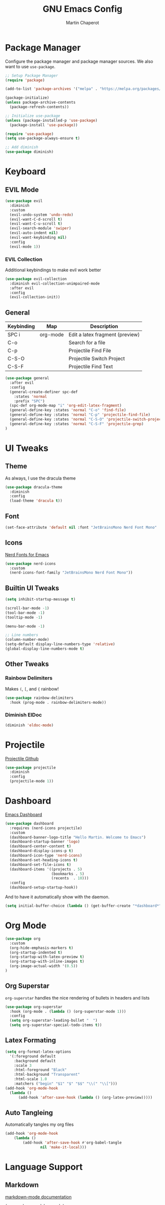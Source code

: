#+TITLE: GNU Emacs Config
#+AUTHOR: Martin Chaperot
#+PROPERTY: header-args :tangle init.el

* Package Manager 
Configure the package manager and package manager sources. We also want to use ~use-package~.

#+begin_src emacs-lisp
  ;; Setup Package Manager
  (require 'package)

  (add-to-list 'package-archives '("melpa" . "https://melpa.org/packages/") t)

  (package-initialize)
  (unless package-archive-contents
    (package-refresh-contents))

  ;; Initialize use-package
  (unless (package-installed-p 'use-package)
    (package-install 'use-package))

  (require 'use-package)
  (setq use-package-always-ensure t)

  ;; Add diminish
  (use-package diminish)
#+end_src

* Keyboard
** EVIL Mode
#+begin_src emacs-lisp
  (use-package evil
    :diminish
    :custom
    (evil-undo-system 'undo-redo)
    (evil-want-C-d-scroll t)
    (evil-want-C-u-scroll t)
    (evil-search-module 'swiper)
    (evil-auto-indent nil)
    (evil-want-keybinding nil)
    :config
    (evil-mode 1))
#+end_src
*** EVIL Collection
Additional keybindings to make evil work better
#+begin_src emacs-lisp
  (use-package evil-collection 
    :diminish evil-collection-unimpaired-mode
    :after evil
    :config
    (evil-collection-init))
#+end_src
** General 
| Keybinding | Map      | Description                     |
|------------+----------+---------------------------------|
| SPC i      | org-mode | Edit a latex fragment (preview) |
| C-o        |          | Search for a file               |
|------------+----------+---------------------------------|
| C-p        |          | Projectile Find File            |
| C-S-O      |          | Projectile Switch Project       |
| C-S-F      |          | Projectile Find Text            |

#+begin_src emacs-lisp
  (use-package general
    :after evil
    :config
    (general-create-definer spc-def
      :states 'normal
      :prefix "SPC")
    (spc-def org-mode-map "i" 'org-edit-latex-fragment)
    (general-define-key :states 'normal "C-o" 'find-file)
    (general-define-key :states 'normal "C-p" 'projectile-find-file)
    (general-define-key :states 'normal "C-S-O" 'projectile-switch-project)
    (general-define-key :states 'normal "C-S-F" 'projectile-grep)
  )
#+end_src



* UI Tweaks
** Theme
As always, I use the dracula theme
#+begin_src emacs-lisp
  (use-package dracula-theme
    :diminish
    :config
    (load-theme 'dracula t))
#+end_src

** Font
#+begin_src emacs-lisp
  (set-face-attribute 'default nil :font "JetBrainsMono Nerd Font Mono" :height 110)
#+end_src

** Icons
[[https://github.com/rainstormstudio/nerd-icons.el][Nerd Fonts for Emacs]]
#+begin_src emacs-lisp
  (use-package nerd-icons
    :custom 
    (nerd-icons-font-family "JetBrainsMono Nerd Font Mono"))
#+end_src

** Builtin UI Tweaks
#+begin_src emacs-lisp
  (setq inhibit-startup-message t)

  (scroll-bar-mode -1)
  (tool-bar-mode -1)
  (tooltip-mode -1)

  (menu-bar-mode -1)

  ;; Line numbers
  (column-number-mode)
  (setq-default display-line-numbers-type 'relative)
  (global-display-line-numbers-mode t)

#+end_src

** Other Tweaks
*** Rainbow Delimiters
Makes ~(~, ~[~, and ~{~ rainbow!
#+begin_src emacs-lisp
  (use-package rainbow-delimiters
    :hook (prog-mode . rainbow-delimiters-mode))
#+end_src

*** Diminish ElDoc
#+begin_src emacs-lisp
  (diminish 'eldoc-mode)
#+end_src

* Projectile
[[https://github.com/bbatsov/projectile][Projectile Github]]
#+begin_src emacs-lisp
  (use-package projectile
    :diminish
    :config
    (projectile-mode 1))
#+end_src

* Dashboard
[[https://github.com/emacs-dashboard/emacs-dashboard][Emacs Dashboard]]
#+begin_src emacs-lisp
  (use-package dashboard
    :requires (nerd-icons projectile)
    :custom
    (dashboard-banner-logo-title "Hello Martin. Welcome to Emacs")
    (dashboard-startup-banner 'logo)
    (dashboard-center-content t)
    (dashboard-display-icons-p t)
    (dashboard-icon-type 'nerd-icons) 
    (dashboard-set-heading-icons t)
    (dashboard-set-file-icons t)
    (dashboard-items '((projects . 5)
                       (bookmarks . 5)
                       (recents  . 10)))
    :config
    (dashboard-setup-startup-hook))
#+end_src
And to have it automatically show with the daemon.
#+begin_src emacs-lisp
  (setq initial-buffer-choice (lambda () (get-buffer-create "*dashboard*")))
#+end_src

* Org Mode
#+begin_src emacs-lisp
  (use-package org
    :custom
    (org-hide-emphasis-markers t)
    (org-startup-indented t)
    (org-startup-with-latex-preview t)
    (org-startup-with-inline-images t)
    (org-image-actual-width '(0.5))
  )
#+end_src
** Org Superstar
~org-superstar~ handles the nice rendering of bullets in headers and lists
#+begin_src emacs-lisp 
  (use-package org-superstar
    :hook (org-mode . (lambda () (org-superstar-mode 1)))
    :config
    (setq org-superstar-leading-bullet "  ")
    (setq org-superstar-special-todo-items t))
#+end_src

** Latex Formating
#+begin_src emacs-lisp
  (setq org-format-latex-options 
    '(:foreground default 
      :background default 
      :scale 3
      :html-foreground "Black" 
      :html-background "Transparent" 
      :html-scale 1.0 
      :matchers ("begin" "$1" "$" "$$" "\\(" "\\[")))
  (add-hook 'org-mode-hook
    (lambda ()
        (add-hook 'after-save-hook (lambda () (org-latex-preview)))))
#+end_src
** Auto Tangleing
Automatically tangles my org files
#+begin_src emacs-lisp
  (add-hook 'org-mode-hook
      (lambda ()
          (add-hook 'after-save-hook #'org-babel-tangle
                  nil 'make-it-local)))
#+end_src
* Language Support
** Markdown
[[https://jblevins.org/projects/markdown-mode][markdown-mode documentation]] 
#+begin_src emacs_lisp
  (use-package markdown-mode)
#+end_src

* Quality of Life
** Ivy/Swiper
Handles the better autocompletion/search functionality in the minibuffer
#+begin_src emacs-lisp
  (use-package ivy
  :diminish
  :bind (:map ivy-minibuffer-map
          ("C-l" . ivy-alt-done)
          ("TAB" . ivy-alt-done)
          ("C-j" . ivy-next-line)
          ("C-k" . ivy-previous-line))
  :config
  (ivy-mode 1))

  (use-package swiper)
#+end_src

** VTerm
Better terminal emulator inside of emacs. [[https://github.com/akermu/emacs-libvterm][Github]]
#+begin_src emacs-lisp
  (use-package vterm)
#+end_src

** Disable electric auto indenting
#+begin_src emacs-lisp
  (when (fboundp 'electric-indent-mode) (electric-indent-mode -1))
#+end_src

** Move Backup Files
#+begin_src emacs-lisp
  (setq backup-directory-alist '(("." . "~/.config/emacs/backup"))
        backup-by-copying      t  ; Don't de-link hard links
        version-control        t  ; Use version numbers on backups
        delete-old-versions    t  ; Automatically delete excess backups:
        kept-new-versions      20 ; how many of the newest versions to keep
        kept-old-versions      2) ; and how many of the old
#+end_src


